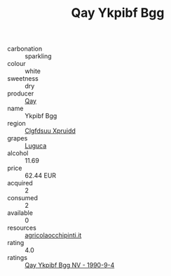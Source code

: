 :PROPERTIES:
:ID:                     584c5f5b-e00b-4f68-a9ae-032d0ac479d1
:END:
#+TITLE: Qay Ykpibf Bgg 

- carbonation :: sparkling
- colour :: white
- sweetness :: dry
- producer :: [[id:c8fd643f-17cf-4963-8cdb-3997b5b1f19c][Qay]]
- name :: Ykpibf Bgg
- region :: [[id:a4524dba-3944-47dd-9596-fdc65d48dd10][Clgfdsuu Xpruidd]]
- grapes :: [[id:6423960a-d657-4c04-bc86-30f8b810e849][Luguca]]
- alcohol :: 11.69
- price :: 62.44 EUR
- acquired :: 2
- consumed :: 2
- available :: 0
- resources :: [[http://www.agricolaocchipinti.it/it/vinicontrada][agricolaocchipinti.it]]
- rating :: 4.0
- ratings :: [[id:121d83f0-b675-4aea-bbc6-8a9da6f775f3][Qay Ykpibf Bgg NV - 1990-9-4]]


